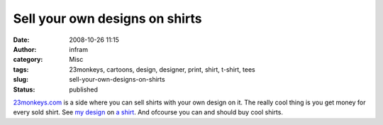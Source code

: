 Sell your own designs on shirts
###############################
:date: 2008-10-26 11:15
:author: infram
:category: Misc
:tags: 23monkeys, cartoons, design, designer, print, shirt, t-shirt, tees
:slug: sell-your-own-designs-on-shirts
:status: published

`23monkeys.com <http://www.23monkeys.com/>`__ is a side where you can
sell shirts with your own design on it. The really cool thing is you get
money for every sold shirt. See `my
design <http://www.digi-images.de/showImage.html?imageId=7240&custAlbum=lastupByUser&userId=156>`__
on `a shirt <http://www.23monkeys.com/designs/Dark_Tree>`__. And
ofcourse you can and should buy cool shirts.
